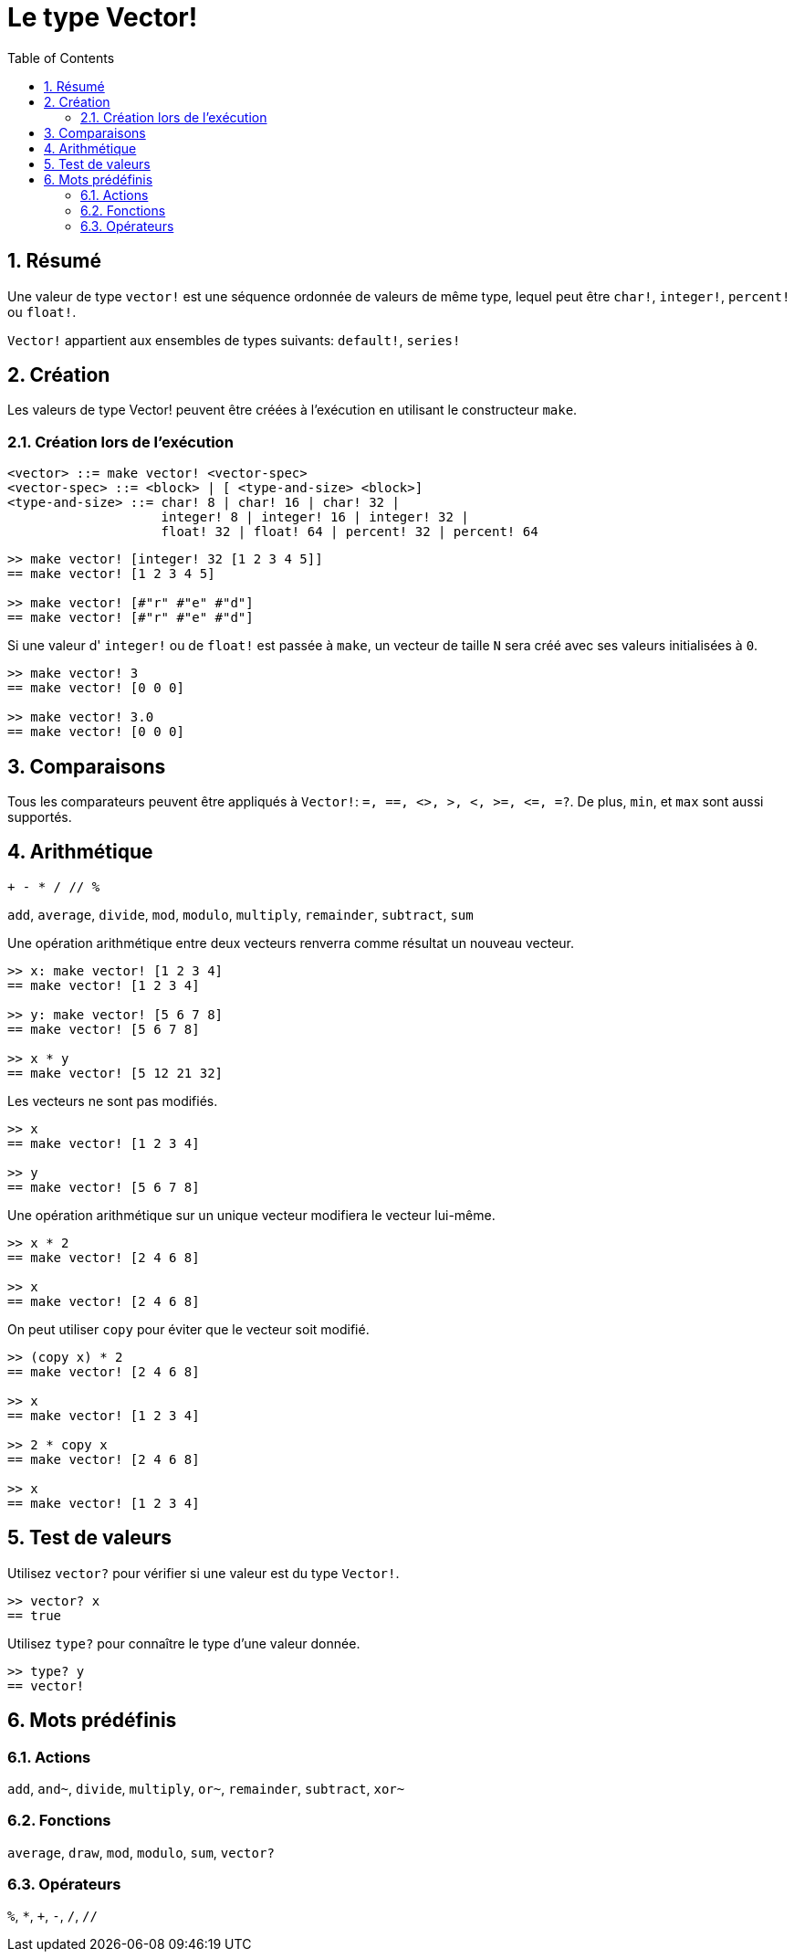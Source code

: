 = Le type Vector!
:toc:
:numbered:


== Résumé
// Description venant de https://github.com/meijeru/red.specs-public/blob/master/specs.adoc#41-type-list

Une valeur de type `vector!` est une séquence ordonnée de valeurs de même type, lequel peut être `char!`, `integer!`, `percent!` ou `float!`.

`Vector!` appartient aux ensembles de types suivants: `default!`, `series!`

== Création

Les valeurs de type Vector! peuvent être créées à l'exécution en utilisant le constructeur `make`.

=== Création lors de l'exécution

// grammaire d'après https://github.com/meijeru/red.specs-public/blob/master/specs.adoc#code-vector-code

```
<vector> ::= make vector! <vector-spec>
<vector-spec> ::= <block> | [ <type-and-size> <block>]
<type-and-size> ::= char! 8 | char! 16 | char! 32 |
                    integer! 8 | integer! 16 | integer! 32 |
                    float! 32 | float! 64 | percent! 32 | percent! 64
```


```red
>> make vector! [integer! 32 [1 2 3 4 5]]
== make vector! [1 2 3 4 5]

>> make vector! [#"r" #"e" #"d"]
== make vector! [#"r" #"e" #"d"]
```

Si une valeur d' `integer!` ou de `float!` est passée à `make`, un vecteur de taille `N` sera créé avec ses valeurs initialisées à `0`.

```red
>> make vector! 3
== make vector! [0 0 0]

>> make vector! 3.0
== make vector! [0 0 0]
```

== Comparaisons

Tous les comparateurs peuvent être appliqués à `Vector!`: `=, ==, <>, >, <, >=, &lt;=, =?`. De plus, `min`, et `max` sont aussi supportés.

== Arithmétique

`+ - * / // %` 

`add`, `average`, `divide`, `mod`, `modulo`, `multiply`, `remainder`, `subtract`, `sum`

Une opération arithmétique entre deux vecteurs renverra comme résultat un nouveau vecteur.

```red
>> x: make vector! [1 2 3 4]
== make vector! [1 2 3 4]

>> y: make vector! [5 6 7 8]
== make vector! [5 6 7 8]

>> x * y
== make vector! [5 12 21 32]
```

Les vecteurs ne sont pas modifiés.

```red
>> x
== make vector! [1 2 3 4]

>> y
== make vector! [5 6 7 8]
```

Une opération arithmétique sur un unique vecteur modifiera le vecteur lui-même.

```red
>> x * 2
== make vector! [2 4 6 8]

>> x
== make vector! [2 4 6 8]
```

On peut utiliser `copy` pour éviter que le vecteur soit modifié.

```red
>> (copy x) * 2
== make vector! [2 4 6 8]

>> x
== make vector! [1 2 3 4]

>> 2 * copy x
== make vector! [2 4 6 8]

>> x
== make vector! [1 2 3 4]
```

== Test de valeurs

Utilisez `vector?` pour vérifier si une valeur est du type `Vector!`.

```red
>> vector? x
== true
```

Utilisez `type?` pour connaître le type d'une valeur donnée.

```red
>> type? y
== vector!
```

== Mots prédéfinis

=== Actions

`add`, `and~`, `divide`, `multiply`, `or~`, `remainder`, `subtract`, `xor~`

=== Fonctions

`average`, `draw`, `mod`, `modulo`, `sum`, `vector?`

=== Opérateurs

`%`, `*`, `+`, `-`, `/`, `//` 